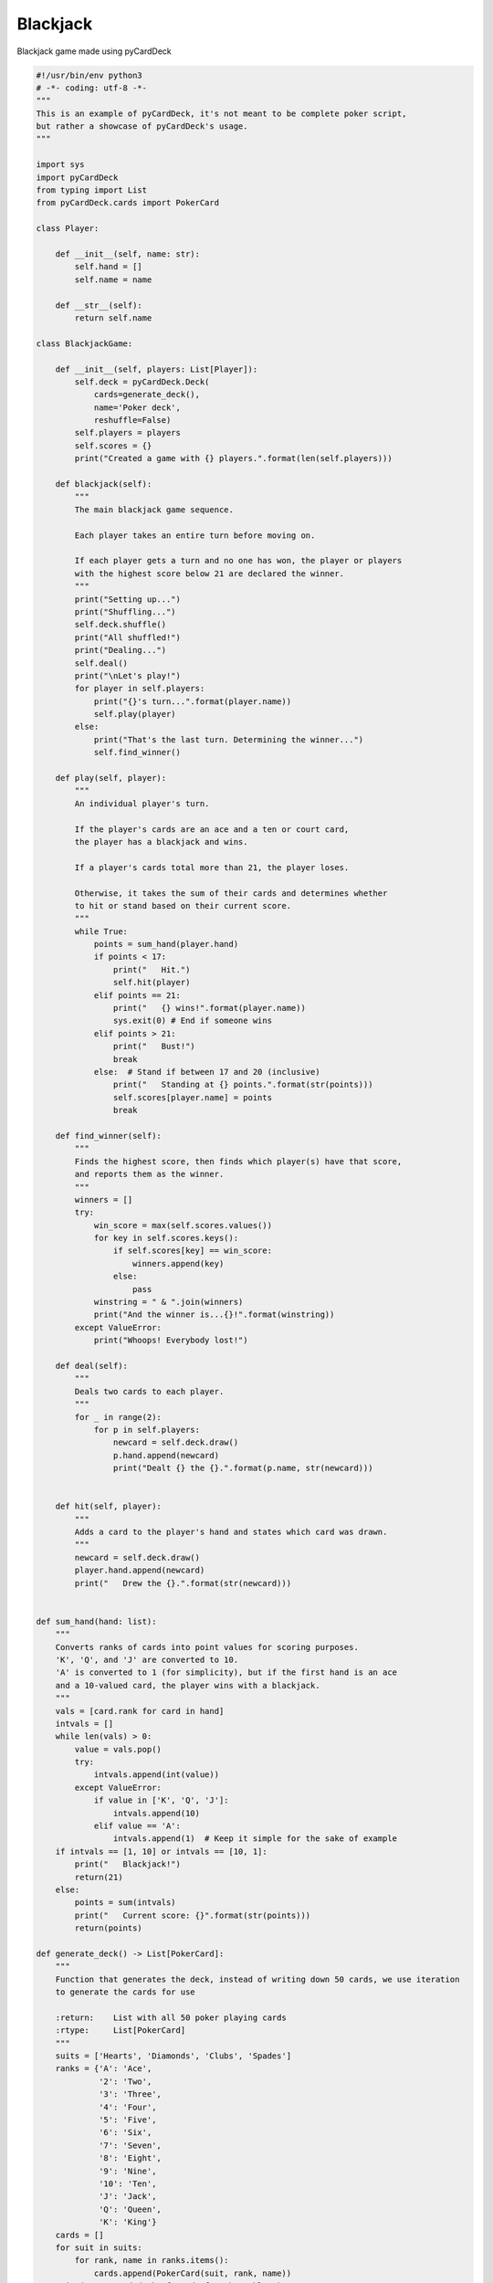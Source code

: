 Blackjack
---------

Blackjack game made using pyCardDeck

.. code-block:: python

    #!/usr/bin/env python3
    # -*- coding: utf-8 -*-
    """
    This is an example of pyCardDeck, it's not meant to be complete poker script,
    but rather a showcase of pyCardDeck's usage.
    """

    import sys
    import pyCardDeck
    from typing import List
    from pyCardDeck.cards import PokerCard

    class Player:

        def __init__(self, name: str):
            self.hand = []
            self.name = name

        def __str__(self):
            return self.name

    class BlackjackGame:

        def __init__(self, players: List[Player]):
            self.deck = pyCardDeck.Deck(
                cards=generate_deck(),
                name='Poker deck',
                reshuffle=False)
            self.players = players
            self.scores = {}
            print("Created a game with {} players.".format(len(self.players)))

        def blackjack(self):
            """
            The main blackjack game sequence.

            Each player takes an entire turn before moving on.

            If each player gets a turn and no one has won, the player or players
            with the highest score below 21 are declared the winner.
            """
            print("Setting up...")
            print("Shuffling...")
            self.deck.shuffle()
            print("All shuffled!")
            print("Dealing...")
            self.deal()
            print("\nLet's play!")
            for player in self.players:
                print("{}'s turn...".format(player.name))
                self.play(player)
            else:
                print("That's the last turn. Determining the winner...")
                self.find_winner()

        def play(self, player):
            """
            An individual player's turn.

            If the player's cards are an ace and a ten or court card,
            the player has a blackjack and wins.

            If a player's cards total more than 21, the player loses.

            Otherwise, it takes the sum of their cards and determines whether
            to hit or stand based on their current score.
            """
            while True:
                points = sum_hand(player.hand)
                if points < 17:
                    print("   Hit.")
                    self.hit(player)
                elif points == 21:
                    print("   {} wins!".format(player.name))
                    sys.exit(0) # End if someone wins
                elif points > 21:
                    print("   Bust!")
                    break
                else:  # Stand if between 17 and 20 (inclusive)
                    print("   Standing at {} points.".format(str(points)))
                    self.scores[player.name] = points
                    break

        def find_winner(self):
            """
            Finds the highest score, then finds which player(s) have that score,
            and reports them as the winner.
            """
            winners = []
            try:
                win_score = max(self.scores.values())
                for key in self.scores.keys():
                    if self.scores[key] == win_score:
                        winners.append(key)
                    else:
                        pass
                winstring = " & ".join(winners)
                print("And the winner is...{}!".format(winstring))
            except ValueError:
                print("Whoops! Everybody lost!")

        def deal(self):
            """
            Deals two cards to each player.
            """
            for _ in range(2):
                for p in self.players:
                    newcard = self.deck.draw()
                    p.hand.append(newcard)
                    print("Dealt {} the {}.".format(p.name, str(newcard)))


        def hit(self, player):
            """
            Adds a card to the player's hand and states which card was drawn.
            """
            newcard = self.deck.draw()
            player.hand.append(newcard)
            print("   Drew the {}.".format(str(newcard)))


    def sum_hand(hand: list):
        """
        Converts ranks of cards into point values for scoring purposes.
        'K', 'Q', and 'J' are converted to 10.
        'A' is converted to 1 (for simplicity), but if the first hand is an ace
        and a 10-valued card, the player wins with a blackjack.
        """
        vals = [card.rank for card in hand]
        intvals = []
        while len(vals) > 0:
            value = vals.pop()
            try:
                intvals.append(int(value))
            except ValueError:
                if value in ['K', 'Q', 'J']:
                    intvals.append(10)
                elif value == 'A':
                    intvals.append(1)  # Keep it simple for the sake of example
        if intvals == [1, 10] or intvals == [10, 1]:
            print("   Blackjack!")
            return(21)
        else:
            points = sum(intvals)
            print("   Current score: {}".format(str(points)))
            return(points)

    def generate_deck() -> List[PokerCard]:
        """
        Function that generates the deck, instead of writing down 50 cards, we use iteration
        to generate the cards for use

        :return:    List with all 50 poker playing cards
        :rtype:     List[PokerCard]
        """
        suits = ['Hearts', 'Diamonds', 'Clubs', 'Spades']
        ranks = {'A': 'Ace',
                 '2': 'Two',
                 '3': 'Three',
                 '4': 'Four',
                 '5': 'Five',
                 '6': 'Six',
                 '7': 'Seven',
                 '8': 'Eight',
                 '9': 'Nine',
                 '10': 'Ten',
                 'J': 'Jack',
                 'Q': 'Queen',
                 'K': 'King'}
        cards = []
        for suit in suits:
            for rank, name in ranks.items():
                cards.append(PokerCard(suit, rank, name))
        print('Generated deck of cards for the table.')
        return cards

    if __name__ == "__main__":
        game = BlackjackGame([Player("Kit"), Player("Anya"), Player("Iris"),
            Player("Simon")])
        game.blackjack()
